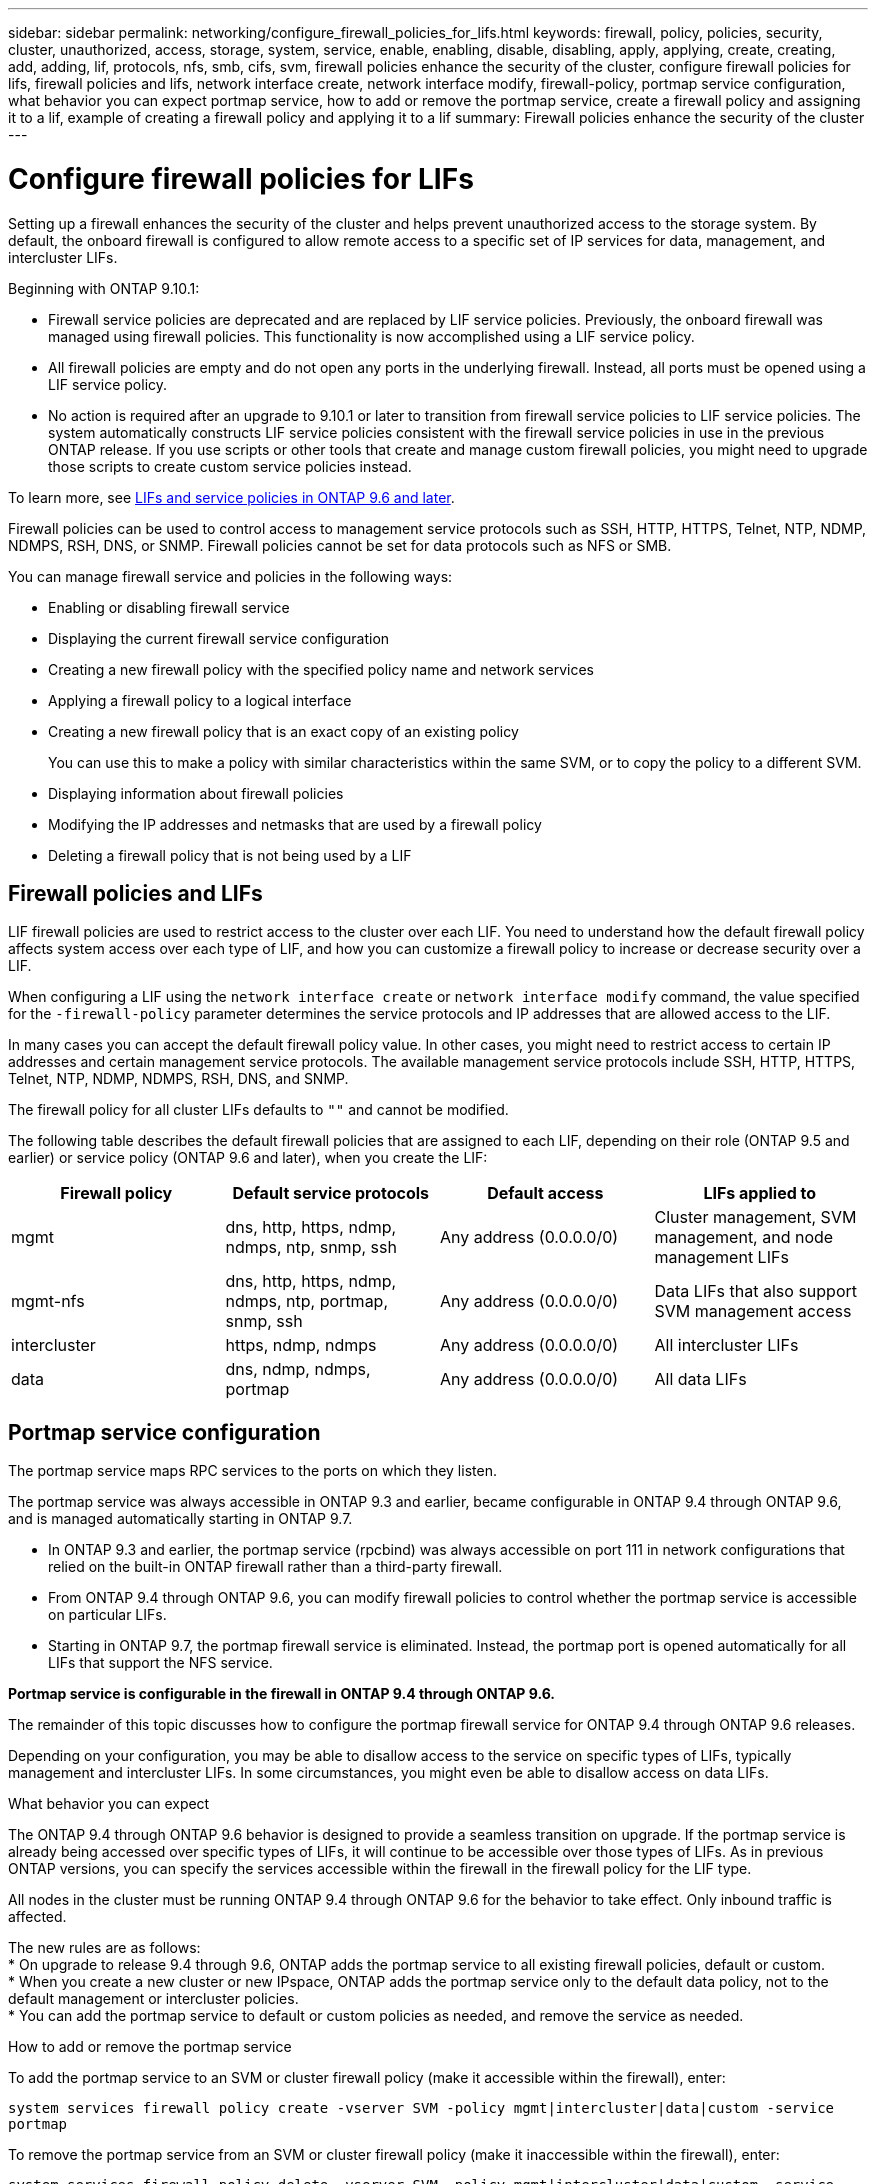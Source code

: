 ---
sidebar: sidebar
permalink: networking/configure_firewall_policies_for_lifs.html
keywords: firewall, policy, policies, security, cluster, unauthorized, access, storage, system, service, enable, enabling, disable, disabling, apply, applying, create, creating, add, adding, lif, protocols, nfs, smb, cifs, svm, firewall policies enhance the security of the cluster, configure firewall policies for lifs, firewall policies and lifs, network interface create, network interface modify, firewall-policy, portmap service configuration, what behavior you can expect portmap service, how to add or remove the portmap service, create a firewall policy and assigning it to a lif, example of creating a firewall policy and applying it to a lif
summary: Firewall policies enhance the security of the cluster
---

= Configure firewall policies for LIFs
:hardbreaks:
:nofooter:
:icons: font
:linkattrs:
:imagesdir: ./media/

//
// Created with NDAC Version 2.0 (August 17, 2020)
// restructured: March 2021
// enhanced keywords May 2021
// CSAR 1408595
// November 2021 IE-386, IE-387, IE-388
//

[.lead]
Setting up a firewall enhances the security of the cluster and helps prevent unauthorized access to the storage system. By default, the onboard firewall is configured to allow remote access to a specific set of IP services for data, management, and intercluster LIFs.

Beginning with ONTAP 9.10.1:

* Firewall service policies are deprecated and are replaced by LIF service policies. Previously, the onboard firewall was managed using firewall policies. This functionality is now accomplished using a LIF service policy.
* All firewall policies are empty and do not open any ports in the underlying firewall. Instead, all ports must be opened using a LIF service policy.
*	No action is required after an upgrade to 9.10.1 or later to transition from firewall service policies to LIF service policies. The system automatically constructs LIF service policies consistent with the firewall service policies in use in the previous ONTAP release. If you use scripts or other tools that create and manage custom firewall policies, you might need to upgrade those scripts to create custom service policies instead.

To learn more, see link:lifs_and_service_policies96.html[LIFs and service policies in ONTAP 9.6 and later].

Firewall policies can be used to control access to management service protocols such as SSH, HTTP, HTTPS, Telnet, NTP, NDMP, NDMPS, RSH, DNS, or SNMP. Firewall policies cannot be set for data protocols such as NFS or SMB.

You can manage firewall service and policies in the following ways:

* Enabling or disabling firewall service
* Displaying the current firewall service configuration
* Creating a new firewall policy with the specified policy name and network services
* Applying a firewall policy to a logical interface
* Creating a new firewall policy that is an exact copy of an existing policy
+
You can use this to make a policy with similar characteristics within the same SVM, or to copy the policy to a different SVM.
* Displaying information about firewall policies
* Modifying the IP addresses and netmasks that are used by a firewall policy
* Deleting a firewall policy that is not being used by a LIF

== Firewall policies and LIFs

LIF firewall policies are used to restrict access to the cluster over each LIF. You need to understand how the default firewall policy affects system access over each type of LIF, and how you can customize a firewall policy to increase or decrease security over a LIF.

When configuring a LIF using the `network interface create` or `network interface modify` command, the value specified for the `-firewall-policy` parameter determines the service protocols and IP addresses that are allowed access to the LIF.

In many cases you can accept the default firewall policy value. In other cases, you might need to restrict access to certain IP addresses and certain management service protocols. The available management service protocols include SSH, HTTP, HTTPS, Telnet, NTP, NDMP, NDMPS, RSH, DNS, and SNMP.

The firewall policy for all cluster LIFs defaults to `""` and cannot be modified.

The following table describes the default firewall policies that are assigned to each LIF, depending on their role (ONTAP 9.5 and earlier) or service policy (ONTAP 9.6 and later), when you create the LIF:

[cols=4*,options="header"]
|===
|Firewall policy |Default service protocols |Default access |LIFs applied to

a|mgmt
a|dns, http, https, ndmp, ndmps, ntp, snmp, ssh
a|Any address (0.0.0.0/0)
a|Cluster management, SVM management, and node management LIFs
a|mgmt-nfs
a|dns, http, https, ndmp, ndmps, ntp, portmap, snmp, ssh
a|Any address (0.0.0.0/0)
a|Data LIFs that also support SVM management access
a|intercluster
a|https, ndmp, ndmps
a|Any address (0.0.0.0/0)
a|All intercluster LIFs
a|data
a|dns, ndmp, ndmps, portmap
a|Any address (0.0.0.0/0)
a|All data LIFs
|===

== Portmap service configuration

The portmap service maps RPC services to the ports on which they listen.

The portmap service was always accessible in ONTAP 9.3 and earlier, became configurable in ONTAP 9.4 through ONTAP 9.6, and is managed automatically starting in ONTAP 9.7.

* In ONTAP 9.3 and earlier, the portmap service (rpcbind) was always accessible on port 111 in network configurations that relied on the built-in ONTAP firewall rather than a third-party firewall.
* From ONTAP 9.4 through ONTAP 9.6, you can modify firewall policies to control whether the portmap service is accessible on particular LIFs.
* Starting in ONTAP 9.7, the portmap firewall service is eliminated. Instead, the portmap port is opened automatically for all LIFs that support the NFS service.

*Portmap service is configurable in the firewall in ONTAP 9.4 through ONTAP 9.6.*

The remainder of this topic discusses how to configure the portmap firewall service for ONTAP 9.4 through ONTAP 9.6 releases.

Depending on your configuration, you may be able to disallow access to the service on specific types of LIFs, typically management and intercluster LIFs. In some circumstances, you might even be able to disallow access on data LIFs.

.What behavior you can expect

The ONTAP 9.4 through ONTAP 9.6 behavior is designed to provide a seamless transition on upgrade. If the portmap service is already being accessed over specific types of LIFs, it will continue to be accessible over those types of LIFs. As in previous ONTAP versions, you can specify the services accessible within the firewall in the firewall policy for the LIF type.

[Important]
All nodes in the cluster must be running ONTAP 9.4 through ONTAP 9.6 for the behavior to take effect. Only inbound traffic is affected.

The new rules are as follows:
* On upgrade to release 9.4 through 9.6, ONTAP adds the portmap service to all existing firewall policies, default or custom.
* When you create a new cluster or new IPspace, ONTAP adds the portmap service only to the default data policy, not to the default management or intercluster policies.
* You can add the portmap service to default or custom policies as needed, and remove the service as needed.

.How to add or remove the portmap service

To add the portmap service to an SVM or cluster firewall policy (make it accessible within the firewall), enter:

`system services firewall policy create -vserver SVM -policy mgmt|intercluster|data|custom -service portmap`

To remove the portmap service from an SVM or cluster firewall policy (make it inaccessible within the firewall), enter:

`system services firewall policy delete -vserver SVM -policy mgmt|intercluster|data|custom -service portmap`

You can use the network interface modify command to apply the firewall policy to an existing LIF. For complete command syntax, see link:http://docs.netapp.com/ontap-9/topic/com.netapp.doc.dot-cm-cmpr/GUID-5CB10C70-AC11-41C0-8C16-B4D0DF916E9B.html[ONTAP 9 commands^].

== Create a firewall policy and assigning it to a LIF

Default firewall policies are assigned to each LIF when you create the LIF. In many cases, the default firewall settings work well and you do not need to change them. If you want to change the network services or IP addresses that can access a LIF, you can create a custom firewall policy and assign it to the LIF.

.About this task

* You cannot create a firewall policy with the `policy` name `data`,  `intercluster`,  `cluster`, or `mgmt`.
+
These values are reserved for the system-defined firewall policies.
* You cannot set or modify a firewall policy for cluster LIFs.
+
The firewall policy for cluster LIFs is set to 0.0.0.0/0 for all services types.
* If you need to remove a service from a policy, you must delete the existing firewall policy and create a new policy.
* If IPv6 is enabled on the cluster, you can create firewall policies with IPv6 addresses.
+
After IPv6 is enabled,  `data`, `intercluster`, and `mgmt` firewall policies include ::/0,  the IPv6 wildcard,  in their list of accepted addresses.
* When using ONTAP System Manager to configure data protection functionality across clusters, you must ensure that the intercluster LIF IP addresses are included in the allowed list, and that HTTPS service is allowed on both the intercluster LIFs and on your company-owned firewalls.
+
By default, the `intercluster` firewall policy allows access from all IP addresses (0.0.0.0/0, or ::/0 for IPv6) and enables HTTPS, NDMP, and NDMPS services. If you modify this default policy, or if you create your own firewall policy for intercluster LIFs, you must add each intercluster LIF IP address to the allowed list and enable HTTPS service.
* Starting with ONTAP 9.6, the HTTPS and SSH firewall services are not supported.
+
In ONTAP 9.6, the `management-https` and `management-ssh` LIF services are available for HTTPS and SSH management access.

.Steps

. Create a firewall policy that will be available to the LIFs on a specific SVM:
+
`system services firewall policy create -vserver _vserver_name_ -policy _policy_name_ -service _network_service_ -allow-list _ip_address/mask_`
+
You can use this command multiple times to add more than one network service and list of allowed IP addresses for each service in the firewall policy.

. Verify that the policy was added correctly by using the `system services firewall policy show` command.
. Apply the firewall policy to a LIF:
+
`network interface modify -vserver _vserver_name_ -lif _lif_name_ -firewall-policy _policy_name_`

. Verify that the policy was added correctly to the LIF by using the `network interface show -fields firewall-policy` command.

.Example of creating a firewall policy and applying it to a LIF

The following command creates a firewall policy named data_http that enables HTTP and HTTPS protocol access from IP addresses on the 10.10 subnet, applies that policy to the LIF named data1 on SVM vs1, and then shows all of the firewall policies on the cluster:

....
system services firewall policy create -vserver vs1 -policy data_http -service http - allow-list 10.10.0.0/16
....

....
system services firewall policy show

Vserver Policy       Service    Allowed
------- ------------ ---------- -------------------
cluster-1
        data
                     dns        0.0.0.0/0
                     ndmp       0.0.0.0/0
                     ndmps      0.0.0.0/0
cluster-1
        intercluster
                     https      0.0.0.0/0
                     ndmp       0.0.0.0/0
                     ndmps      0.0.0.0/0
cluster-1
        mgmt
                     dns        0.0.0.0/0
                     http       0.0.0.0/0
                     https      0.0.0.0/0
                     ndmp       0.0.0.0/0
                     ndmps      0.0.0.0/0
                     ntp        0.0.0.0/0
                     snmp       0.0.0.0/0
                     ssh        0.0.0.0/0
vs1
        data_http
                     http       10.10.0.0/16
                     https      10.10.0.0/16

network interface modify -vserver vs1 -lif data1 -firewall-policy data_http

network interface show -fields firewall-policy

vserver  lif                  firewall-policy
-------  -------------------- ---------------
Cluster  node1_clus_1
Cluster  node1_clus_2
Cluster  node2_clus_1
Cluster  node2_clus_2
cluster-1 cluster_mgmt         mgmt
cluster-1 node1_mgmt1          mgmt
cluster-1 node2_mgmt1          mgmt
vs1      data1                data_http
vs3      data2                data
....
